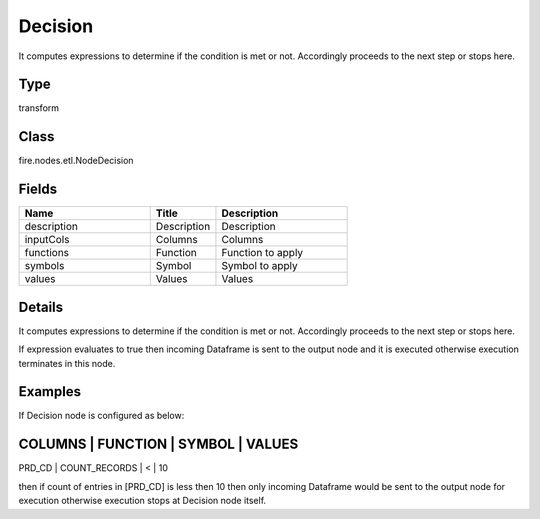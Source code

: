 Decision
=========== 

It computes expressions to determine if the condition is met or not. Accordingly proceeds to the next step or stops here.

Type
--------- 

transform

Class
--------- 

fire.nodes.etl.NodeDecision

Fields
--------- 

.. list-table::
      :widths: 10 5 10
      :header-rows: 1

      * - Name
        - Title
        - Description
      * - description
        - Description
        - Description
      * - inputCols
        - Columns
        - Columns
      * - functions
        - Function
        - Function to apply
      * - symbols
        - Symbol
        - Symbol to apply
      * - values
        - Values
        - Values


Details
-------


It computes expressions to determine if the condition is met or not. Accordingly proceeds to the next step or stops here.

If expression evaluates to true then incoming Dataframe is sent to the output node and it is executed otherwise execution terminates in this node.


Examples
-------


If Decision node is configured as below:

COLUMNS    |      FUNCTION        |    SYMBOL    |    VALUES 	
---------------------------------------------------------------
PRD_CD     |      COUNT_RECORDS   |    <         |    10

then if count of entries in [PRD_CD] is less then 10 then only incoming Dataframe would be sent to the output node for execution
otherwise execution stops at Decision node itself.
